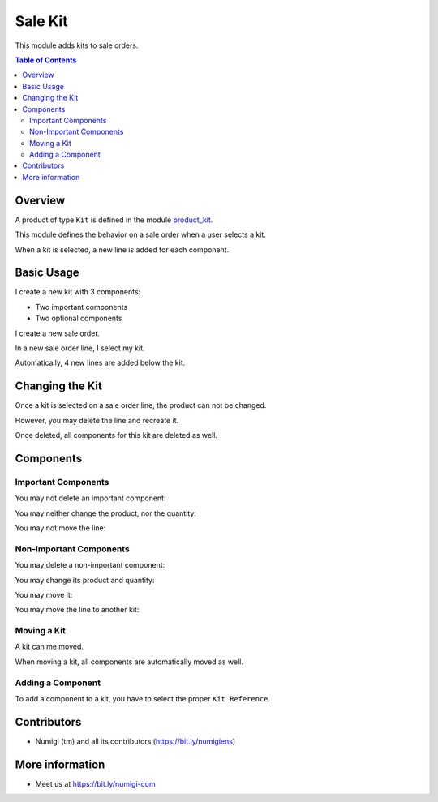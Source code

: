 Sale Kit
========
This module adds kits to sale orders.

.. contents:: Table of Contents

Overview
--------
A product of type ``Kit`` is defined in the module `product_kit <https://github.com/Numigi/odoo-product-addons/tree/12.0/product_kit>`_.

This module defines the behavior on a sale order when a user selects a kit.

.. image:: static/description/overview__sale_order.png

When a kit is selected, a new line is added for each component.

Basic Usage
-----------
I create a new kit with 3 components:

* Two important components
* Two optional components

.. image:: static/description/product_form.png

I create a new sale order.

.. image:: static/description/sale_order_form.png

In a new sale order line, I select my kit.

.. image:: static/description/sale_order_form__kit_product.png

Automatically, 4 new lines are added below the kit.

.. image:: static/description/sale_order_form__kit_components.png

Changing the Kit
----------------
Once a kit is selected on a sale order line, the product can not be changed.

.. image:: static/description/sale_line__kit_readonly.png

However, you may delete the line and recreate it.

.. image:: static/description/sale_line__kit_trash.png

Once deleted, all components for this kit are deleted as well.

.. image:: static/description/sale_line__kit_deleted.png

Components
----------

Important Components
~~~~~~~~~~~~~~~~~~~~
You may not delete an important component:

.. image:: static/description/important_component_trash.png

You may neither change the product, nor the quantity:

.. image:: static/description/important_component_fields.png

You may not move the line:

.. image:: static/description/important_component_handle.png

Non-Important Components
~~~~~~~~~~~~~~~~~~~~~~~~
You may delete a non-important component:

.. image:: static/description/non_important_component_trash.png

You may change its product and quantity:

.. image:: static/description/non_important_component_fields.png

You may move it:

.. image:: static/description/non_important_component_handle.png

You may move the line to another kit:

.. image:: static/description/non_important_component_kit_reference.png

Moving a Kit
~~~~~~~~~~~~
A kit can me moved.

.. image:: static/description/kit_handle.png

When moving a kit, all components are automatically moved as well.

.. image:: static/description/kit_after_reordering.png

Adding a Component
~~~~~~~~~~~~~~~~~~
To add a component to a kit, you have to select the proper ``Kit Reference``.

.. image:: static/description/kit_reference.png

.. image:: static/description/kit_with_new_component.png

Contributors
------------
* Numigi (tm) and all its contributors (https://bit.ly/numigiens)

More information
----------------
* Meet us at https://bit.ly/numigi-com

